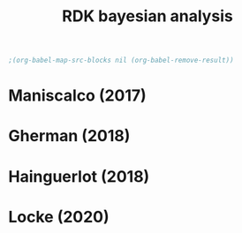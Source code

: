 #+title: RDK bayesian analysis
#+date:

:options_LaTex:
#+options: toc:nil title:t date:t
#+LATEX_HEADER: \RequirePackage[utf8]{inputenc}
#+LATEX_HEADER: \graphicspath{{figures/}}
#+LATEX_HEADER: \usepackage{hyperref}
#+LATEX_HEADER: \hypersetup{
#+LATEX_HEADER:     colorlinks,%
#+LATEX_HEADER:     citecolor=black,%
#+LATEX_HEADER:     filecolor=black,%
#+LATEX_HEADER:     linkcolor=blue,%
#+LATEX_HEADER:     urlcolor=black
#+LATEX_HEADER: }
#+LATEX_HEADER: \usepackage{hyperref}
#+LATEX_HEADER: \usepackage[french]{babel}
#+LATEX_HEADER: \usepackage[style = apa]{biblatex}
#+LATEX_HEADER: \DeclareLanguageMapping{english}{english-apa}
#+LATEX_HEADER: \newcommand\poscite[1]{\citeauthor{#1}'s (\citeyear{#1})}
#+LATEX_HEADER: \addbibresource{~/thib/papiers/thib.bib}
#+LATEX_HEADER: \usepackage[top=2cm,bottom=2.2cm,left=3cm,right=3cm]{geometry}
:END:

:Options_R:
#+property: :session *R*
#+property: header-args:R :exports results
#+property: header-args:R :eval never-export
#+property: header-args:R+ :tangle yes
#+property: header-args:R+ :session
#+property: header-args:R+ :results output 
:end:

# clean output
#+begin_src emacs-lisp
   ;(org-babel-map-src-blocks nil (org-babel-remove-result))
#+end_src

#+RESULTS:

* Maniscalco (2017) 

#+BEGIN_SRC R  :results none  :tangle yes  :session :exports none 
rm(list=ls(all=TRUE))  ## efface les données
setwd('~/thib/projects/conftime/') 
source('~/thib/projects/tools/R_lib.r')

# * Maniscalco 2017
data <- read_csv('data_Maniscalco_2017_expt1.csv') %>%
    filter(!(Subj_idx %in% c(3,6,9,22))) %>%
    filter(is.nan(RT_dec) == FALSE) %>%
    filter(is.nan(RT_conf) == FALSE) %>%
    mutate(acc = (Stimulus == Response)) %>%
    filter(acc == 1)
d.dec <- data %>%
    select(Subj_idx, RT_dec) %>%
    group_by(Subj_idx) %>%
    summarise(RT_dec = quantile(RT_dec, c(1:100)/100), q =  c(1:100)/100)
d.conf <- data %>%
    select(Subj_idx, RT_conf) %>%
    group_by(Subj_idx) %>%
    summarise(RT_conf = quantile(RT_conf, c(1:100)/100), q =  c(1:100)/100)
d <- full_join(d.dec, d.conf)

d.dec <- d.dec %>%
    rename(RT = RT_dec) %>%
    mutate(type = 'dec')
d.conf <- d.conf %>%
    rename(RT = RT_conf) %>%
    mutate(type = 'conf')
d.dist <- rbind(d.dec,d.conf)
#+END_SRC

#+BEGIN_SRC R  :results output graphics :file maniscalco_density.png :exports results 
plot <- ggplot(data = d.dist, mapping = aes(x = RT, colour = type)) +
    geom_density()+ 
    facet_wrap(~ Subj_idx, scales = 'free')
plot
#+END_SRC

#+RESULTS:
[[file:maniscalco_density.png]]


#+BEGIN_SRC R  :results output graphics :file maniscalco_qqplot.png :exports results 
plot <- ggplot(data = d, mapping = aes(x = RT_dec, y = RT_conf)) + 
    geom_line() +
    geom_abline(aes(slope = 1, intercept = 0), linetype = 2) +
    facet_wrap(~ Subj_idx, scales = 'free')
plot
#+END_SRC

#+RESULTS:
[[file:maniscalco_qqplot.png]]


* Gherman  (2018) 

#+BEGIN_SRC R  :results none  :tangle yes  :session :exports none 
data <- read_csv('data_Gherman_2018.csv') %>%
    filter(is.nan(RT_dec) == FALSE) %>%
    filter(is.nan(RT_conf) == FALSE) %>%
    filter(Excluded_subj == 0) %>%
    mutate(acc = (Stimulus == Response)) %>%
    filter(acc == 1)
d.dec <- data %>%
    select(Subj_idx, RT_dec) %>%
    group_by(Subj_idx) %>%
    summarise(RT_dec = quantile(RT_dec, c(1:100)/100), q =  c(1:100)/100)
d.conf <- data %>%
    select(Subj_idx, RT_conf) %>%
    group_by(Subj_idx) %>%
    summarise(RT_conf = quantile(RT_conf, c(1:100)/100), q =  c(1:100)/100)
d <- full_join(d.dec, d.conf)

d.dec <- d.dec %>%
    rename(RT = RT_dec) %>%
    mutate(type = 'dec')
d.conf <- d.conf %>%
    rename(RT = RT_conf) %>%
    mutate(type = 'conf')
d.dist <- rbind(d.dec,d.conf)
#+END_SRC

#+BEGIN_SRC R  :results output graphics :file gherman_density.png :exports results 
plot <- ggplot(data = d.dist, mapping = aes(x = RT, colour = type)) +
    geom_density()+ 
    facet_wrap(~ Subj_idx, scales = 'free')
plot
#+END_SRC

#+RESULTS:
[[file:gherman_density.png]]


#+BEGIN_SRC R  :results output graphics :file gherman_qqplot.png :exports results 
plot <- ggplot(data = d, mapping = aes(x = RT_dec, y = RT_conf)) + 
    geom_line() +
    geom_abline(aes(slope = 1, intercept = 0), linetype = 2) +
    facet_wrap(~ Subj_idx, scales = 'free')
plot
#+END_SRC

#+RESULTS:
[[file:gherman_qqplot.png]]


* Hainguerlot  (2018) 

#+BEGIN_SRC R  :results none  :tangle yes  :session :exports none 
  data <- read_csv('data_Hainguerlot_2018.csv') %>%
      filter(is.nan(RT_dec) == FALSE) %>%
      filter(is.nan(RT_conf) == FALSE) %>%
      mutate(acc = (Stimulus == Response)) %>%
      filter(acc == 1)
  d.dec <- data %>%
      select(Subj_idx, RT_dec) %>%
      group_by(Subj_idx) %>%
      summarise(RT_dec = quantile(RT_dec, c(1:100)/100), q =  c(1:100)/100)
  d.conf <- data %>%
      select(Subj_idx, RT_conf) %>%
      group_by(Subj_idx) %>%
      summarise(RT_conf = quantile(RT_conf, c(1:100)/100), q =  c(1:100)/100)
  d <- full_join(d.dec, d.conf)

  d.dec <- d.dec %>%
      rename(RT = RT_dec) %>%
      mutate(type = 'dec')
  d.conf <- d.conf %>%
      rename(RT = RT_conf) %>%
      mutate(type = 'conf')
  d.dist <- rbind(d.dec,d.conf)
#+END_SRC

#+BEGIN_SRC R  :results output graphics :file hainguerlot_density.png :exports results 
plot <- ggplot(data = d.dist, mapping = aes(x = RT, colour = type)) +
    geom_density()+ 
    facet_wrap(~ Subj_idx, scales = 'free')
plot
#+END_SRC

#+RESULTS:
[[file:hainguerlot_density.png]]


#+BEGIN_SRC R  :results output graphics :file hainguerlot_qqplot.png :exports results 
plot <- ggplot(data = d, mapping = aes(x = RT_dec, y = RT_conf)) + 
    geom_line() +
    geom_abline(aes(slope = 1, intercept = 0), linetype = 2) +
    facet_wrap(~ Subj_idx, scales = 'free')
plot
#+END_SRC

#+RESULTS:
[[file:hainguerlot_qqplot.png]]


* Locke  (2020) 

#+BEGIN_SRC R  :results none  :tangle yes  :session :exports none
  data <- read_csv('data_Locke_2020.csv') %>%
    filter(is.nan(RT_dec) == FALSE) %>%
    filter(is.nan(RT_conf) == FALSE) %>%
    filter(Training == 0) %>%
    mutate(acc = (Stimulus == Response)) %>%
    filter(acc == 1) %>%
    filter(Condition == 1) %>%
    filter(RT_dec < 2, RT_conf <2) 

  d.dec <- data %>%
      select(Subj_idx, RT_dec) %>%
      group_by(Subj_idx) %>%
      summarise(RT_dec = quantile(RT_dec, c(1:100)/100), q =  c(1:100)/100)
  d.conf <- data %>%
      select(Subj_idx, RT_conf) %>%
      group_by(Subj_idx) %>%
      summarise(RT_conf = quantile(RT_conf, c(1:100)/100), q =  c(1:100)/100)
  d <- full_join(d.dec, d.conf)

  d.dec <- d.dec %>%
      rename(RT = RT_dec) %>%
      mutate(type = 'dec')
  d.conf <- d.conf %>%
      rename(RT = RT_conf) %>%
      mutate(type = 'conf')
  d.dist <- rbind(d.dec,d.conf)
#+END_SRC

#+BEGIN_SRC R  :results output graphics :file Locke_density.png :exports results 
  plot <- ggplot(data = d.dist, mapping = aes(x = RT, colour = type)) +
      geom_density()+ 
      facet_wrap(~ Subj_idx, scales = 'free')
  plot
#+END_SRC

#+RESULTS:
[[file:Locke_density.png]]


#+BEGIN_SRC R  :results output graphics :file Locke_qqplot.png :exports results 
plot <- ggplot(data = d, mapping = aes(x = RT_dec, y = RT_conf)) + 
    geom_line() +
    geom_abline(aes(slope = 1, intercept = 0), linetype = 2) +
    facet_wrap(~ Subj_idx, scales = 'free')
plot
#+END_SRC 

#+RESULTS:
[[file:Locke_qqplot.png]]
